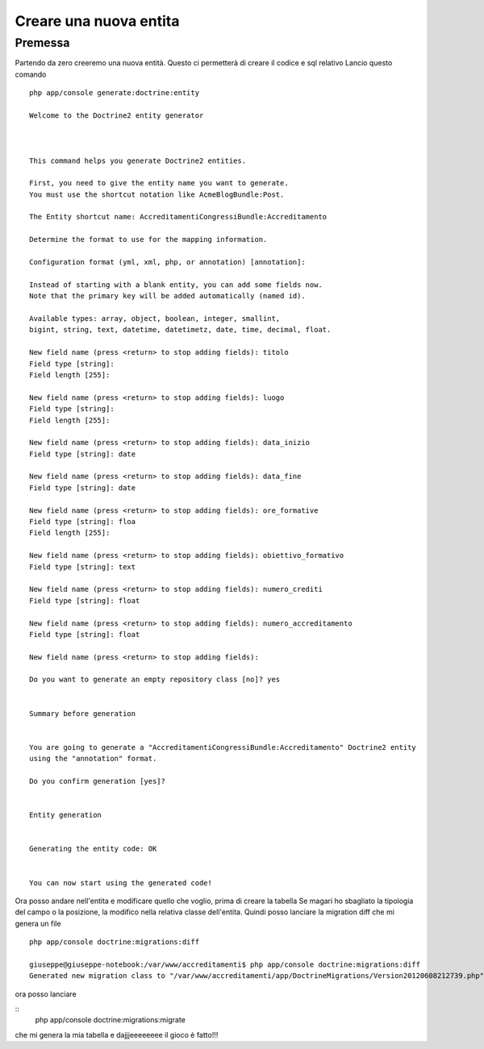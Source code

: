 Creare una nuova entita
========================

Premessa
--------

Partendo da zero creeremo una nuova entità.
Questo ci permetterà di creare il codice e sql relativo
Lancio questo comando

::

    php app/console generate:doctrine:entity

    Welcome to the Doctrine2 entity generator  



    This command helps you generate Doctrine2 entities.

    First, you need to give the entity name you want to generate.
    You must use the shortcut notation like AcmeBlogBundle:Post.

    The Entity shortcut name: AccreditamentiCongressiBundle:Accreditamento

    Determine the format to use for the mapping information.

    Configuration format (yml, xml, php, or annotation) [annotation]: 

    Instead of starting with a blank entity, you can add some fields now.
    Note that the primary key will be added automatically (named id).

    Available types: array, object, boolean, integer, smallint, 
    bigint, string, text, datetime, datetimetz, date, time, decimal, float.

    New field name (press <return> to stop adding fields): titolo
    Field type [string]: 
    Field length [255]: 

    New field name (press <return> to stop adding fields): luogo
    Field type [string]: 
    Field length [255]: 

    New field name (press <return> to stop adding fields): data_inizio
    Field type [string]: date

    New field name (press <return> to stop adding fields): data_fine
    Field type [string]: date

    New field name (press <return> to stop adding fields): ore_formative
    Field type [string]: floa          
    Field length [255]: 

    New field name (press <return> to stop adding fields): obiettivo_formativo
    Field type [string]: text

    New field name (press <return> to stop adding fields): numero_crediti
    Field type [string]: float

    New field name (press <return> to stop adding fields): numero_accreditamento
    Field type [string]: float

    New field name (press <return> to stop adding fields): 

    Do you want to generate an empty repository class [no]? yes


    Summary before generation  


    You are going to generate a "AccreditamentiCongressiBundle:Accreditamento" Doctrine2 entity
    using the "annotation" format.

    Do you confirm generation [yes]? 


    Entity generation  


    Generating the entity code: OK


    You can now start using the generated code!  
                                               


Ora posso andare nell'entita e modificare quello che voglio, prima di creare la tabella
Se magari ho sbagliato la tipologia del campo o la posizione, la modifico nella relativa classe dell'entita.
Quindi posso lanciare la migration diff che mi genera un file 


:: 

    php app/console doctrine:migrations:diff

    giuseppe@giuseppe-notebook:/var/www/accreditamenti$ php app/console doctrine:migrations:diff
    Generated new migration class to "/var/www/accreditamenti/app/DoctrineMigrations/Version20120608212739.php" from schema differences.



ora posso lanciare

::  
        php app/console doctrine:migrations:migrate

che mi genera la mia tabella e dajjjeeeeeeee il gioco è fatto!!!